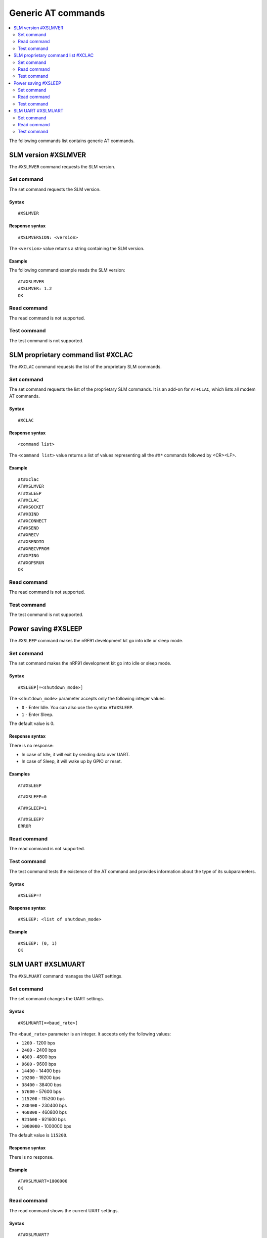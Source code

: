 .. _SLM_AT_gen:

Generic AT commands
*******************

.. contents::
   :local:
   :depth: 2

The following commands list contains generic AT commands.

SLM version #XSLMVER
====================

The ``#XSLMVER`` command requests the SLM version.

Set command
-----------

The set command requests the SLM version.

Syntax
~~~~~~

::

   #XSLMVER

Response syntax
~~~~~~~~~~~~~~~

::

   #XSLMVERSION: <version>

The ``<version>`` value returns a string containing the SLM version.

Example
~~~~~~~

The following command example reads the SLM version:

::

   AT#XSLMVER
   #XSLMVER: 1.2
   OK

Read command
------------

The read command is not supported.

Test command
------------

The test command is not supported.

SLM proprietary command list #XCLAC
===================================

The ``#XCLAC`` command requests the list of the proprietary SLM commands.

Set command
-----------

The set command requests the list of the proprietary SLM commands.
It is an add-on for ``AT+CLAC``, which lists all modem AT commands.

Syntax
~~~~~~

::

   #XCLAC

Response syntax
~~~~~~~~~~~~~~~

::

   <command list>

The ``<command list>`` value returns a list of values representing all the ``#X*`` commands followed by <CR><LF>.

Example
~~~~~~~

::

   at#xclac
   AT#XSLMVER
   AT#XSLEEP
   AT#XCLAC
   AT#XSOCKET
   AT#XBIND
   AT#XCONNECT
   AT#XSEND
   AT#XRECV
   AT#XSENDTO
   AT#XRECVFROM
   AT#XPING
   AT#XGPSRUN
   OK

Read command
------------

The read command is not supported.

Test command
------------

The test command is not supported.

Power saving #XSLEEP
====================

The ``#XSLEEP`` command makes the nRF91 development kit go into idle or sleep mode.

Set command
-----------

The set command makes the nRF91 development kit go into idle or sleep mode.

Syntax
~~~~~~

::

   #XSLEEP[=<shutdown_mode>]

The ``<shutdown_mode>`` parameter accepts only the following integer values:

* ``0`` - Enter Idle.
  You can also use the syntax ``AT#XSLEEP``.
* ``1`` - Enter Sleep.

The default value is 0.

Response syntax
~~~~~~~~~~~~~~~

There is no response:

* In case of Idle, it will exit by sending data over UART.
* In case of Sleep, it will wake up by GPIO or reset.

Examples
~~~~~~~~

::

   AT#XSLEEP

::

   AT#XSLEEP=0

::

   AT#XSLEEP=1

::

   AT#XSLEEP?
   ERROR

Read command
------------

The read command is not supported.

Test command
------------

The test command tests the existence of the AT command and provides information about the type of its subparameters.

Syntax
~~~~~~

::

   #XSLEEP=?

Response syntax
~~~~~~~~~~~~~~~

::

   #XSLEEP: <list of shutdown_mode>

Example
~~~~~~~

::

   #XSLEEP: (0, 1)
   OK

SLM UART #XSLMUART
==================

The ``#XSLMUART`` command manages the UART settings.

Set command
-----------

The set command changes the UART settings.

Syntax
~~~~~~

::

   #XSLMUART[=<baud_rate>]

The ``<baud_rate>`` parameter is an integer.
It accepts only the following values:

* ``1200`` - 1200 bps
* ``2400`` - 2400 bps
* ``4800`` - 4800 bps
* ``9600`` - 9600 bps
* ``14400`` - 14400 bps
* ``19200`` - 19200 bps
* ``38400`` - 38400 bps
* ``57600`` - 57600 bps
* ``115200`` - 115200 bps
* ``230400`` - 230400 bps
* ``460800`` - 460800 bps
* ``921600`` - 921600 bps
* ``1000000`` - 1000000 bps

The default value is ``115200``.

Response syntax
~~~~~~~~~~~~~~~

There is no response.

Example
~~~~~~~

::

   AT#XSLMUART=1000000
   OK

Read command
------------

The read command shows the current UART settings.

Syntax
~~~~~~

::

   AT#XSLMUART?

Response syntax
~~~~~~~~~~~~~~~

::

   #XSLMUART: <baud_rate>

Example
~~~~~~~

::

   AT#XSLMUART?
   #SLMUART: 115200
   OK

Test command
------------

The test command tests the existence of the AT command and provides information about the type of its subparameters.

Syntax
~~~~~~

::

   #XSLMUART=?

Response syntax
~~~~~~~~~~~~~~~

::

   #XSLMUART: (list of the available baud rate options)

Example
~~~~~~~

::

   AT#XSLMUART=?
   #XSLMUART: (1200, 2400, 4800, 9600, 14400, 19200, 38400, 57600, 115200, 230400, 460800, 921600, 1000000)
